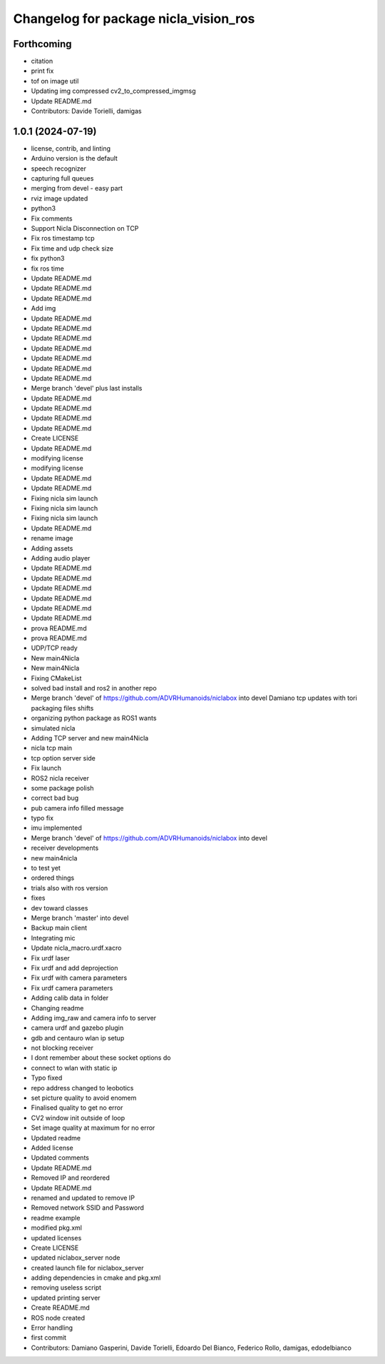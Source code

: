 ^^^^^^^^^^^^^^^^^^^^^^^^^^^^^^^^^^^^^^
Changelog for package nicla_vision_ros
^^^^^^^^^^^^^^^^^^^^^^^^^^^^^^^^^^^^^^

Forthcoming
-----------
* citation
* print fix
* tof on image util
* Updating img compressed cv2_to_compressed_imgmsg
* Update README.md
* Contributors: Davide Torielli, damigas

1.0.1 (2024-07-19)
------------------
* license, contrib, and linting
* Arduino version is the default
* speech recognizer
* capturing full queues
* merging from devel - easy part
* rviz image updated
* python3
* Fix comments
* Support Nicla Disconnection on TCP
* Fix ros timestamp tcp
* Fix time and udp check size
* fix python3
* fix ros time
* Update README.md
* Update README.md
* Update README.md
* Add img
* Update README.md
* Update README.md
* Update README.md
* Update README.md
* Update README.md
* Update README.md
* Update README.md
* Merge branch 'devel' plus last installs
* Update README.md
* Update README.md
* Update README.md
* Update README.md
* Create LICENSE
* Update README.md
* modifying license
* modifying license
* Update README.md
* Update README.md
* Fixing nicla sim launch
* Fixing nicla sim launch
* Fixing nicla sim launch
* Update README.md
* rename image
* Adding assets
* Adding audio player
* Update README.md
* Update README.md
* Update README.md
* Update README.md
* Update README.md
* Update README.md
* prova README.md
* prova README.md
* UDP/TCP ready
* New main4Nicla
* New main4Nicla
* Fixing CMakeList
* solved bad install and ros2 in another repo
* Merge branch 'devel' of https://github.com/ADVRHumanoids/niclabox into devel
  Damiano tcp updates with tori packaging files shifts
* organizing python package as ROS1 wants
* simulated nicla
* Adding TCP server and new main4Nicla
* nicla tcp main
* tcp option server side
* Fix launch
* ROS2 nicla receiver
* some package polish
* correct bad bug
* pub camera info filled message
* typo fix
* imu implemented
* Merge branch 'devel' of https://github.com/ADVRHumanoids/niclabox into devel
* receiver developments
* new main4nicla
* to test yet
* ordered things
* trials also with ros version
* fixes
* dev toward classes
* Merge branch 'master' into devel
* Backup main client
* Integrating mic
* Update nicla_macro.urdf.xacro
* Fix urdf laser
* Fix urdf and add deprojection
* Fix urdf with camera parameters
* Fix urdf camera parameters
* Adding calib data in folder
* Changing readme
* Adding img_raw and camera info to server
* camera urdf and gazebo plugin
* gdb and centauro wlan ip setup
* not blocking receiver
* I dont remember about these socket options do
* connect to wlan with static ip
* Typo fixed
* repo address changed to leobotics
* set picture quality to avoid enomem
* Finalised quality to get no error
* CV2 window init outside of loop
* Set image quality at maximum for no error
* Updated readme
* Added license
* Updated comments
* Update README.md
* Removed IP and reordered
* Update README.md
* renamed and updated to remove IP
* Removed network SSID and Password
* readme example
* modified pkg.xml
* updated licenses
* Create LICENSE
* updated niclabox_server node
* created launch file for niclabox_server
* adding dependencies in cmake and pkg.xml
* removing useless script
* updated printing server
* Create README.md
* ROS node created
* Error handling
* first commit
* Contributors: Damiano Gasperini, Davide Torielli, Edoardo Del Bianco, Federico Rollo, damigas, edodelbianco
